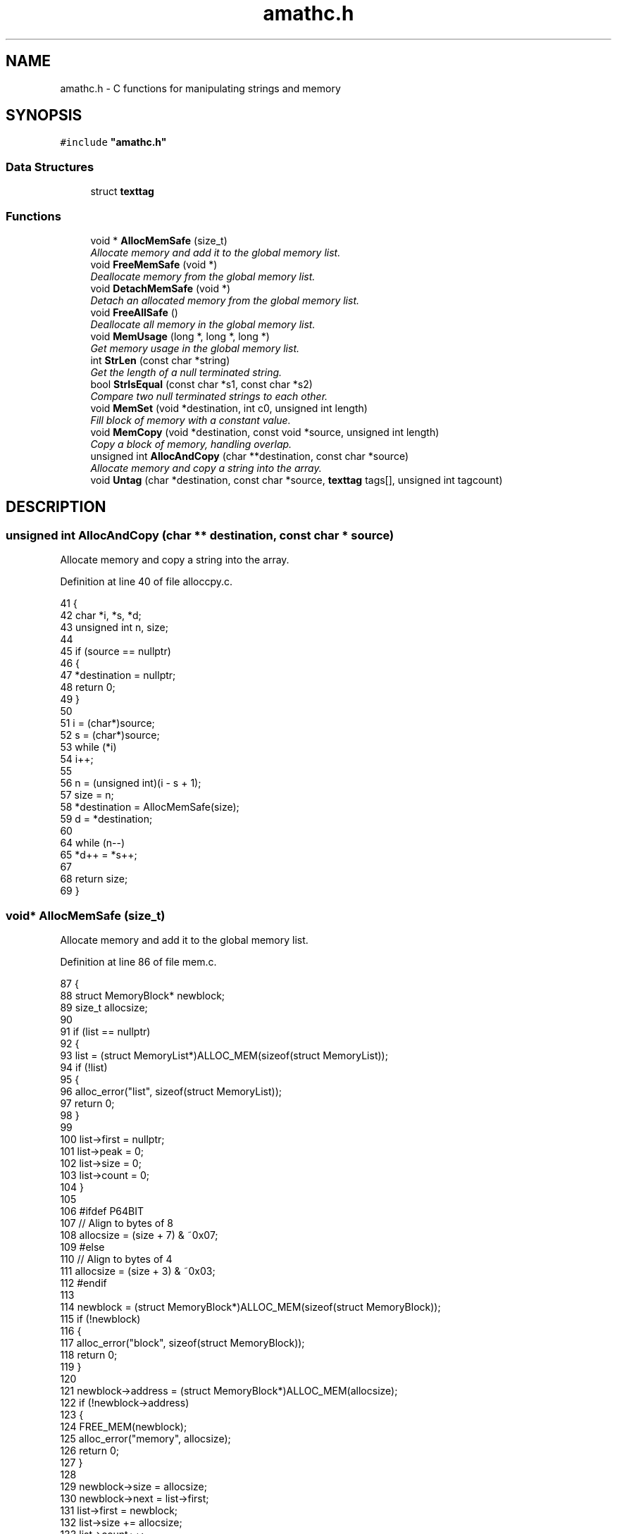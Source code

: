 .\" Copyright (c) 2014-2017 Carsten Sonne Larsen <cs@innolan.net>
.\" All rights reserved.
.\" 
.\" Redistribution and use in source and binary forms, with or without
.\" modification, are permitted provided that the following conditions
.\" are met:
.\" 1. Redistributions of source code must retain the above copyright
.\"    notice, this list of conditions and the following disclaimer.
.\" 2. Redistributions in binary form must reproduce the above copyright
.\"    notice, this list of conditions and the following disclaimer in the
.\"    documentation and/or other materials provided with the distribution.
.\" 
.\" THIS SOFTWARE IS PROVIDED BY THE AUTHOR ``AS IS'' AND ANY EXPRESS OR
.\" IMPLIED WARRANTIES, INCLUDING, BUT NOT LIMITED TO, THE IMPLIED WARRANTIES
.\" OF MERCHANTABILITY AND FITNESS FOR A PARTICULAR PURPOSE ARE DISCLAIMED.
.\" IN NO EVENT SHALL THE AUTHOR BE LIABLE FOR ANY DIRECT, INDIRECT,
.\" INCIDENTAL, SPECIAL, EXEMPLARY, OR CONSEQUENTIAL DAMAGES (INCLUDING, BUT
.\" NOT LIMITED TO, PROCUREMENT OF SUBSTITUTE GOODS OR SERVICES; LOSS OF USE,
.\" DATA, OR PROFITS; OR BUSINESS INTERRUPTION) HOWEVER CAUSED AND ON ANY
.\" THEORY OF LIABILITY, WHETHER IN CONTRACT, STRICT LIABILITY, OR TORT
.\" (INCLUDING NEGLIGENCE OR OTHERWISE) ARISING IN ANY WAY OUT OF THE USE OF
.\" THIS SOFTWARE, EVEN IF ADVISED OF THE POSSIBILITY OF SUCH DAMAGE.
.TH "amathc.h" 3 "Version 1.8.3" "July 21 2017"
.SH NAME
amathc.h \- C functions for manipulating strings and memory
.SH SYNOPSIS
.br
.PP
\fC#include \fB"amathc\&.h"\fP
.SS "Data Structures"
.in +1c
.ti -1c
.RI "struct \fBtexttag\fP"
.br
.in -1c
.SS "Functions"
.in +1c
.ti -1c
.RI "void * \fBAllocMemSafe\fP (size_t)"
.br
.RI "\fIAllocate memory and add it to the global memory list\&. \fP"
.ti -1c
.RI "void \fBFreeMemSafe\fP (void *)"
.br
.RI "\fIDeallocate memory from the global memory list\&. \fP"
.ti -1c
.RI "void \fBDetachMemSafe\fP (void *)"
.br
.RI "\fIDetach an allocated memory from the global memory list\&. \fP"
.ti -1c
.RI "void \fBFreeAllSafe\fP ()"
.br
.RI "\fIDeallocate all memory in the global memory list\&. \fP"
.ti -1c
.RI "void \fBMemUsage\fP (long *, long *, long *)"
.br
.RI "\fIGet memory usage in the global memory list\&. \fP"
.ti -1c
.RI "int \fBStrLen\fP (const char *string)"
.br
.RI "\fIGet the length of a null terminated string\&. \fP"
.ti -1c
.RI "bool \fBStrIsEqual\fP (const char *s1, const char *s2)"
.br
.RI "\fICompare two null terminated strings to each other\&. \fP"
.ti -1c
.RI "void \fBMemSet\fP (void *destination, int c0, unsigned int length)"
.br
.RI "\fIFill block of memory with a constant value\&. \fP"
.ti -1c
.RI "void \fBMemCopy\fP (void *destination, const void *source, unsigned int length)"
.br
.RI "\fICopy a block of memory, handling overlap\&. \fP"
.ti -1c
.RI "unsigned int \fBAllocAndCopy\fP (char **destination, const char *source)"
.br
.RI "\fIAllocate memory and copy a string into the array\&. \fP"
.ti -1c
.RI "void \fBUntag\fP (char *destination, const char *source, \fBtexttag\fP tags[], unsigned int tagcount)"
.br
.SH DESCRIPTION
.PP
.SS "unsigned int AllocAndCopy (char ** destination, const char * source)"
.PP
Allocate memory and copy a string into the array\&. 
.PP
Definition at line 40 of file alloccpy\&.c\&.
.PP
.nf
41 {
42     char *i, *s, *d;
43     unsigned int n, size;
44 
45     if (source == nullptr)
46     {
47         *destination = nullptr;
48         return 0;
49     }
50 
51     i = (char*)source;
52     s = (char*)source;
53     while (*i)
54         i++;
55 
56     n = (unsigned int)(i - s + 1);
57     size = n;
58     *destination = AllocMemSafe(size);
59     d = *destination;
60 
64     while (n--)
65         *d++ = *s++;
67 
68     return size;
69 }
.fi
.SS "void* AllocMemSafe (size_t)"
.PP
Allocate memory and add it to the global memory list\&. 
.PP
Definition at line 86 of file mem\&.c\&.
.PP
.nf
87 {
88     struct MemoryBlock* newblock;
89     size_t allocsize;
90 
91     if (list == nullptr)
92     {
93         list = (struct MemoryList*)ALLOC_MEM(sizeof(struct MemoryList));
94         if (!list)
95         {
96             alloc_error("list", sizeof(struct MemoryList));
97             return 0;
98         }
99 
100         list->first = nullptr;
101         list->peak = 0;
102         list->size = 0;
103         list->count = 0;
104     }
105 
106 #ifdef P64BIT
107     // Align to bytes of 8
108     allocsize = (size + 7) & ~0x07;
109 #else
110     // Align to bytes of 4
111     allocsize = (size + 3) & ~0x03;
112 #endif
113 
114     newblock = (struct MemoryBlock*)ALLOC_MEM(sizeof(struct MemoryBlock));
115     if (!newblock)
116     {
117         alloc_error("block", sizeof(struct MemoryBlock));
118         return 0;
119     }
120 
121     newblock->address = (struct MemoryBlock*)ALLOC_MEM(allocsize);
122     if (!newblock->address)
123     {
124         FREE_MEM(newblock);
125         alloc_error("memory", allocsize);
126         return 0;
127     }
128 
129     newblock->size = allocsize;
130     newblock->next = list->first;
131     list->first = newblock;
132     list->size += allocsize;
133     list->count++;
134 
135     if (list->size > list->peak)
136     {
137         list->peak = list->size;
138     }
139 
140     // Memory allocated
141     return newblock->address;
142 }
.fi
.SS "void DetachMemSafe (void * block)"
.PP
Detach an allocated memory from the global memory list\&. The memory block is only detached, not deallocated\&. 
.PP
Definition at line 209 of file mem\&.c\&.
.PP
.nf
210 {
211     RemoveMemSafe(block, false);
212 }
.fi
.SS "void FreeAllSafe ()"
.PP
Deallocate all memory in the global memory list\&. 
.PP
Definition at line 217 of file mem\&.c\&.
.PP
.nf
218 {
219     struct MemoryBlock *current, *next;
220 
221     if (list == nullptr)
222     {
223         return;
224     }
225 
226     current = list->first;
227     while (current != nullptr)
228     {
229         next = current->next;
230         FREE_MEM(current->address);
231         FREE_MEM(current);
232         current = next;
233     }
234 
235     FREE_MEM(list);
236     list = nullptr;
237 }
.fi
.SS "void FreeMemSafe (void *)"
.PP
Deallocate memory from the global memory list\&. 
.PP
Definition at line 200 of file mem\&.c\&.
.PP
.nf
201 {
202     RemoveMemSafe(block, true);
203 }
.fi
.SS "void MemCopy (void * destination, const void * source, unsigned int length)"
.PP
Copy a block of memory, handling overlap\&. 
.PP
Definition at line 75 of file memcpy\&.c\&.
.PP
.nf
76 {
77     char* dst = (char*) destination;
78     const char* src = (const char*) source;
79     unsigned int t;
80 
81     if (length == 0 || dst == src) // nothing to do
82         return;
83 
84     if ((mem_ptr)dst < (mem_ptr)src)
85     {
86         // Copy forward
90         t = (mem_ptr)src; // only need low bits
91         if ((t | (mem_ptr)dst) & wmask)
92         {
93             // Try to align operands\&.  This cannot be done unless the low bits match\&.
94             if ((t ^ (mem_ptr)dst) & wmask || length < wsize)
95                 t = length;
96             else
97                 t = wsize - (t & wmask);
98             length -= t;
99 
100             TLOOP1(*dst++ = *src++);
101         }
102 
103         // Copy whole words, then mop up any trailing bytes\&.
104         t = length / wsize;
105         TLOOP(*(word *)dst = *(word *)src; src += wsize; dst += wsize);
106 
107         t = length & wmask;
108         TLOOP(*dst++ = *src++);
110     }
111     else
112     {
113         // Copy backwards\&.  Otherwise essentially the same\&.
114         // Alignment works as before, except that it takes
115         // (t&wmask) bytes to align, not wsize-(t&wmask)\&.
116         src += length;
117         dst += length;
118         t = (mem_ptr)src;
119         if ((t | (mem_ptr)dst) & wmask)
120         {
121             if ((t ^ (mem_ptr)dst) & wmask || length <= wsize)
122                 t = length;
123             else
124                 t &= wmask;
125             length -= t;
126 
127             TLOOP1(*--dst = *--src);
128         }
129 
130         t = length / wsize;
131         TLOOP(src -= wsize; dst -= wsize; *(word *)dst = *(word *)src);
132 
133         t = length & wmask;
134         TLOOP(*--dst = *--src);
135     }
136 }
.fi
.SS "void MemSet (void * destination, int c0, unsigned int length)"
.PP
Fill block of memory with a constant value\&. 
.PP
Definition at line 56 of file memset\&.c\&.
.PP
.nf
57 {
58     unsigned char* dst = (unsigned char*) dst0;
59     unsigned int t;
60     unsigned int c;
61 
62     /*
63      * If not enough words, just fill bytes\&.  A length >= 2 words
64      * guarantees that at least one of them is `complete' after
65      * any necessary alignment\&.  For instance:
66      *
67      *  |-----------|-----------|-----------|
68      *  |00|01|02|03|04|05|06|07|08|09|0A|00|
69      *            ^---------------------^
70      *       dst         dst+length-1
71      *
72      * but we use a minimum of 3 here since the overhead of the code
73      * to do word writes is substantial\&.
74      */
75     if (length < 3 * wsize)
76     {
77         while (length != 0)
78         {
79             *dst++ = c0;
80             --length;
81         }
82     }
83 
84     if ((c = (unsigned char)c0) != 0)
85     { /* Fill the word\&. */
86         c = (c << 8) | c; /* u_int is 16 bits\&. */
87 #if UINT_MAX > 0xffff
88         c = (c << 16) | c;  /* u_int is 32 bits\&. */
89 #endif
90 #if UINT_MAX > 0xffffffff
91         c = (c << 32) | c;  /* u_int is 64 bits\&. */
92 #endif
93     }
94 
95     /* Align destination by filling in bytes\&. */
96     if ((t = (mem_ptr)dst & wmask) != 0)
97     {
98         t = wsize - t;
99         length -= t;
100         do
101         {
102             *dst++ = c0;
103         }
104         while (--t != 0);
105     }
106 
107     /* Fill words\&.  Length was >= 2*words so we know t >= 1 here\&. */
108     t = length / wsize;
109     do
110     {
111         *(unsigned int*)dst = c;
112         dst += wsize;
113     }
114     while (--t != 0);
115 
116     /* Mop up trailing bytes, if any\&. */
117     t = length & wmask;
118     if (t != 0)
119         do
120         {
121             *dst++ = c0;
122         }
123         while (--t != 0);
124 }
.fi
.SS "void MemUsage (long *, long *, long *)"
.PP
Get memory usage in the global memory list\&. 
.PP
Definition at line 242 of file mem\&.c\&.
.PP
.nf
243 {
244     *blocks = list->count;
245     *size = (long)list->size;
246     *peak = (long)list->peak;;
247 }
.fi
.SS "bool StrIsEqual (const char * s1, const char * s2)"
.PP
Compare two null terminated strings to each other\&. 
.PP
Definition at line 50 of file strcmp\&.c\&.
.PP
.nf
51 {
52     int r;
53 
54     while (*s1 == *s2++)
55         if (*s1++ == '\0')
56             return true;
57 
58     r = (*(const unsigned char *)s1 - *(const unsigned char *)(s2 - 1));
59 
60     return r == 0;
61 }
.fi
.SS "int StrLen (const char * string)"
.PP
Get the length of a null terminated string\&. 
.PP
Definition at line 34 of file strlen\&.c\&.
.PP
.nf
35 {
36     char* i = (char*)string;
37     char* s = i;
38     while (*i)
39         i++;
40     return (int)(i - s);
41 }
.fi
.SS "void Untag (char * destination, const char * source, \fBtexttag\fP tags[], unsigned int tagcount)"
.PP
Definition at line 32 of file untag\&.c\&.
.PP
.nf
33 {
34     const char *pos, *tmp, *tag;
35     char* dest;
36     int unsigned i, j, found;
37 
38     pos = source;
39     dest = destination;
40 
41     while (*pos != '\0')
42     {
43         if (*pos != '#')
44         {
45             (*dest++ = *pos++);
46         }
47         else
48         {
49             // Try to replace tag
50             found = 0;
51             for (i = 0; i < tagcount; i++)
52             {
53                 tag = tags[i]\&.tag;
54                 tmp = pos;
55                 j = 0;
56                 while (*tmp != '\0' && *tag != '\0' && *tmp == *tag)
57                 {
58                     tmp++;
59                     tag++;
60                     j++;
61                 }
62 
63                 if (j > 1 && *(--tag) == '#')
64                 {
65                     // Tag found\&. Now replace\&.
66                     tag = tags[i]\&.text;
67                     while ((*dest++ = *tag++));
68                     dest--;
69                     pos = tmp;
70                     found = 1;
71                     break;
72                 }
73             }
74 
75             if (!found)
76             {
77                 (*dest++ = *pos++);
78             }
79         }
80     }
81     *dest = '\0';
82 }
.fi
.SH HOMEPAGE
https://amath.innolan.net/
.SH AUTHORS
.PP
Written by Carsten Sonne Larsen <cs@innolan.net>. The code in MemSet and
MemCopy is derived from software contributed to Berkeley by Mike Hibler and
Chris Torek.
.SH COPYRIGHT
Copyright (c) 2014-2017 Carsten Sonne Larsen <cs@innolan.net>
.br
Copyright (c) 2007 The NetBSD Foundation, Inc.
.br
Copyright (c) 1990, 1993 The Regents of the University of California
.SH SEE ALSO
amath(1), amathr(3), amathi(3)